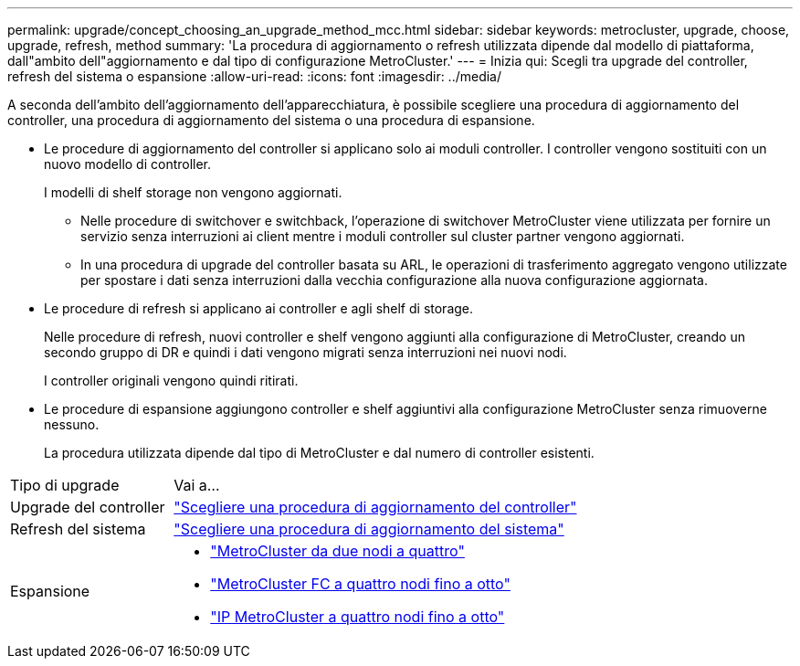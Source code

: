 ---
permalink: upgrade/concept_choosing_an_upgrade_method_mcc.html 
sidebar: sidebar 
keywords: metrocluster, upgrade, choose, upgrade, refresh, method 
summary: 'La procedura di aggiornamento o refresh utilizzata dipende dal modello di piattaforma, dall"ambito dell"aggiornamento e dal tipo di configurazione MetroCluster.' 
---
= Inizia qui: Scegli tra upgrade del controller, refresh del sistema o espansione
:allow-uri-read: 
:icons: font
:imagesdir: ../media/


[role="lead"]
A seconda dell'ambito dell'aggiornamento dell'apparecchiatura, è possibile scegliere una procedura di aggiornamento del controller, una procedura di aggiornamento del sistema o una procedura di espansione.

* Le procedure di aggiornamento del controller si applicano solo ai moduli controller. I controller vengono sostituiti con un nuovo modello di controller.
+
I modelli di shelf storage non vengono aggiornati.

+
** Nelle procedure di switchover e switchback, l'operazione di switchover MetroCluster viene utilizzata per fornire un servizio senza interruzioni ai client mentre i moduli controller sul cluster partner vengono aggiornati.
** In una procedura di upgrade del controller basata su ARL, le operazioni di trasferimento aggregato vengono utilizzate per spostare i dati senza interruzioni dalla vecchia configurazione alla nuova configurazione aggiornata.


* Le procedure di refresh si applicano ai controller e agli shelf di storage.
+
Nelle procedure di refresh, nuovi controller e shelf vengono aggiunti alla configurazione di MetroCluster, creando un secondo gruppo di DR e quindi i dati vengono migrati senza interruzioni nei nuovi nodi.

+
I controller originali vengono quindi ritirati.

* Le procedure di espansione aggiungono controller e shelf aggiuntivi alla configurazione MetroCluster senza rimuoverne nessuno.
+
La procedura utilizzata dipende dal tipo di MetroCluster e dal numero di controller esistenti.



[cols="2,5"]
|===


| Tipo di upgrade | Vai a... 


 a| 
Upgrade del controller
 a| 
link:../upgrade/concept_choosing_controller_upgrade_mcc.html["Scegliere una procedura di aggiornamento del controller"]



 a| 
Refresh del sistema
 a| 
link:../upgrade/concept_choosing_tech_refresh_mcc.html["Scegliere una procedura di aggiornamento del sistema"]



 a| 
Espansione
 a| 
* link:../upgrade/task_expand_a_two_node_mcc_fc_configuration_to_a_four_node_fc_configuration_supertask.html["MetroCluster da due nodi a quattro"]
* link:../upgrade/task_expand_a_four_node_mcc_fc_configuration_to_an_eight_node_configuration.html["MetroCluster FC a quattro nodi fino a otto"]
* link:../upgrade/task_expand_a_four_node_mcc_ip_configuration.html["IP MetroCluster a quattro nodi fino a otto"]


|===